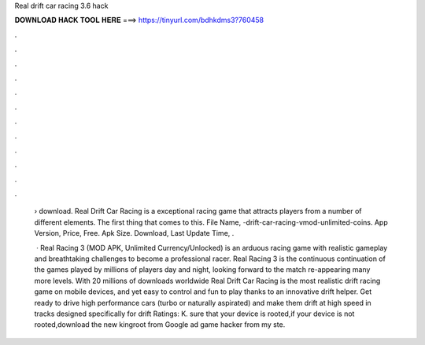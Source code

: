 Real drift car racing 3.6 hack



𝐃𝐎𝐖𝐍𝐋𝐎𝐀𝐃 𝐇𝐀𝐂𝐊 𝐓𝐎𝐎𝐋 𝐇𝐄𝐑𝐄 ===> https://tinyurl.com/bdhkdms3?760458



.



.



.



.



.



.



.



.



.



.



.



.

 › download. Real Drift Car Racing is a exceptional racing game that attracts players from a number of different elements. The first thing that comes to this. File Name, -drift-car-racing-vmod-unlimited-coins. App Version, Price, Free. Apk Size. Download, Last Update Time, .
 
  · Real Racing 3 (MOD APK, Unlimited Currency/Unlocked) is an arduous racing game with realistic gameplay and breathtaking challenges to become a professional racer. Real Racing 3 is the continuous continuation of the games played by millions of players day and night, looking forward to the match re-appearing many more levels. With 20 millions of downloads worldwide Real Drift Car Racing is the most realistic drift racing game on mobile devices, and yet easy to control and fun to play thanks to an innovative drift helper. Get ready to drive high performance cars (turbo or naturally aspirated) and make them drift at high speed in tracks designed specifically for drift Ratings: K.  sure that your device is rooted,if your device is not rooted,download the new kingroot from Google ad game hacker from  my ste.
